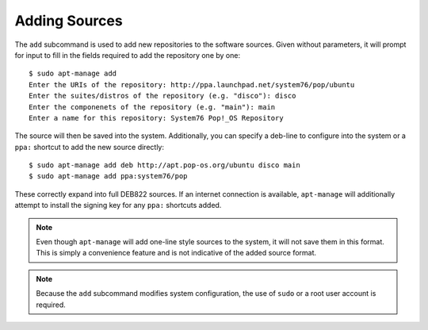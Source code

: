 ==============
Adding Sources
==============

The ``add`` subcommand is used to add new repositories to the software sources.
Given without parameters, it will prompt for input to fill in the fields 
required to add the repository one by one::

    $ sudo apt-manage add
    Enter the URIs of the repository: http://ppa.launchpad.net/system76/pop/ubuntu
    Enter the suites/distros of the repository (e.g. "disco"): disco
    Enter the componenets of the repository (e.g. "main"): main
    Enter a name for this repository: System76 Pop!_OS Repository

The source will then be saved into the system. Additionally, you can specify
a deb-line to configure into the system or a ``ppa:`` shortcut to add the 
new source directly::

    $ sudo apt-manage add deb http://apt.pop-os.org/ubuntu disco main
    $ sudo apt-manage add ppa:system76/pop

These correctly expand into full DEB822 sources. If an internet connection is 
available, ``apt-manage`` will additionally attempt to install the signing key 
for any ``ppa:`` shortcuts added.

.. note::
    Even though ``apt-manage`` will add one-line style sources to the system, 
    it will not save them in this format. This is simply a convenience 
    feature and is not indicative of the added source format.

.. note::
    Because the ``add`` subcommand modifies system configuration, the use of 
    ``sudo`` or a root user account is required.
    